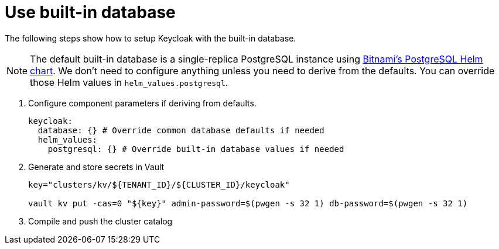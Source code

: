 = Use built-in database

The following steps show how to setup Keycloak with the built-in database.

[NOTE]
====
The default built-in database is a single-replica PostgreSQL instance using https://github.com/bitnami/charts/tree/master/bitnami/postgresql[Bitnami's PostgreSQL Helm chart].
We don't need to configure anything unless you need to derive from the defaults.
You can override those Helm values in `helm_values.postgresql`.
====

. Configure component parameters if deriving from defaults.
+
[source,yaml]
----
keycloak:
  database: {} # Override common database defaults if needed
  helm_values:
    postgresql: {} # Override built-in database values if needed
----

. Generate and store secrets in Vault
+
[source,bash]
----
key="clusters/kv/${TENANT_ID}/${CLUSTER_ID}/keycloak"

vault kv put -cas=0 "${key}" admin-password=$(pwgen -s 32 1) db-password=$(pwgen -s 32 1)
----

. Compile and push the cluster catalog
